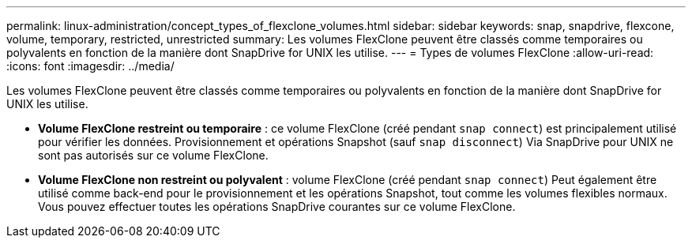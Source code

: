---
permalink: linux-administration/concept_types_of_flexclone_volumes.html 
sidebar: sidebar 
keywords: snap, snapdrive, flexcone, volume, temporary, restricted, unrestricted 
summary: Les volumes FlexClone peuvent être classés comme temporaires ou polyvalents en fonction de la manière dont SnapDrive for UNIX les utilise. 
---
= Types de volumes FlexClone
:allow-uri-read: 
:icons: font
:imagesdir: ../media/


[role="lead"]
Les volumes FlexClone peuvent être classés comme temporaires ou polyvalents en fonction de la manière dont SnapDrive for UNIX les utilise.

* *Volume FlexClone restreint ou temporaire* : ce volume FlexClone (créé pendant `snap connect`) est principalement utilisé pour vérifier les données. Provisionnement et opérations Snapshot (sauf `snap disconnect`) Via SnapDrive pour UNIX ne sont pas autorisés sur ce volume FlexClone.
* *Volume FlexClone non restreint ou polyvalent* : volume FlexClone (créé pendant `snap connect`) Peut également être utilisé comme back-end pour le provisionnement et les opérations Snapshot, tout comme les volumes flexibles normaux. Vous pouvez effectuer toutes les opérations SnapDrive courantes sur ce volume FlexClone.

